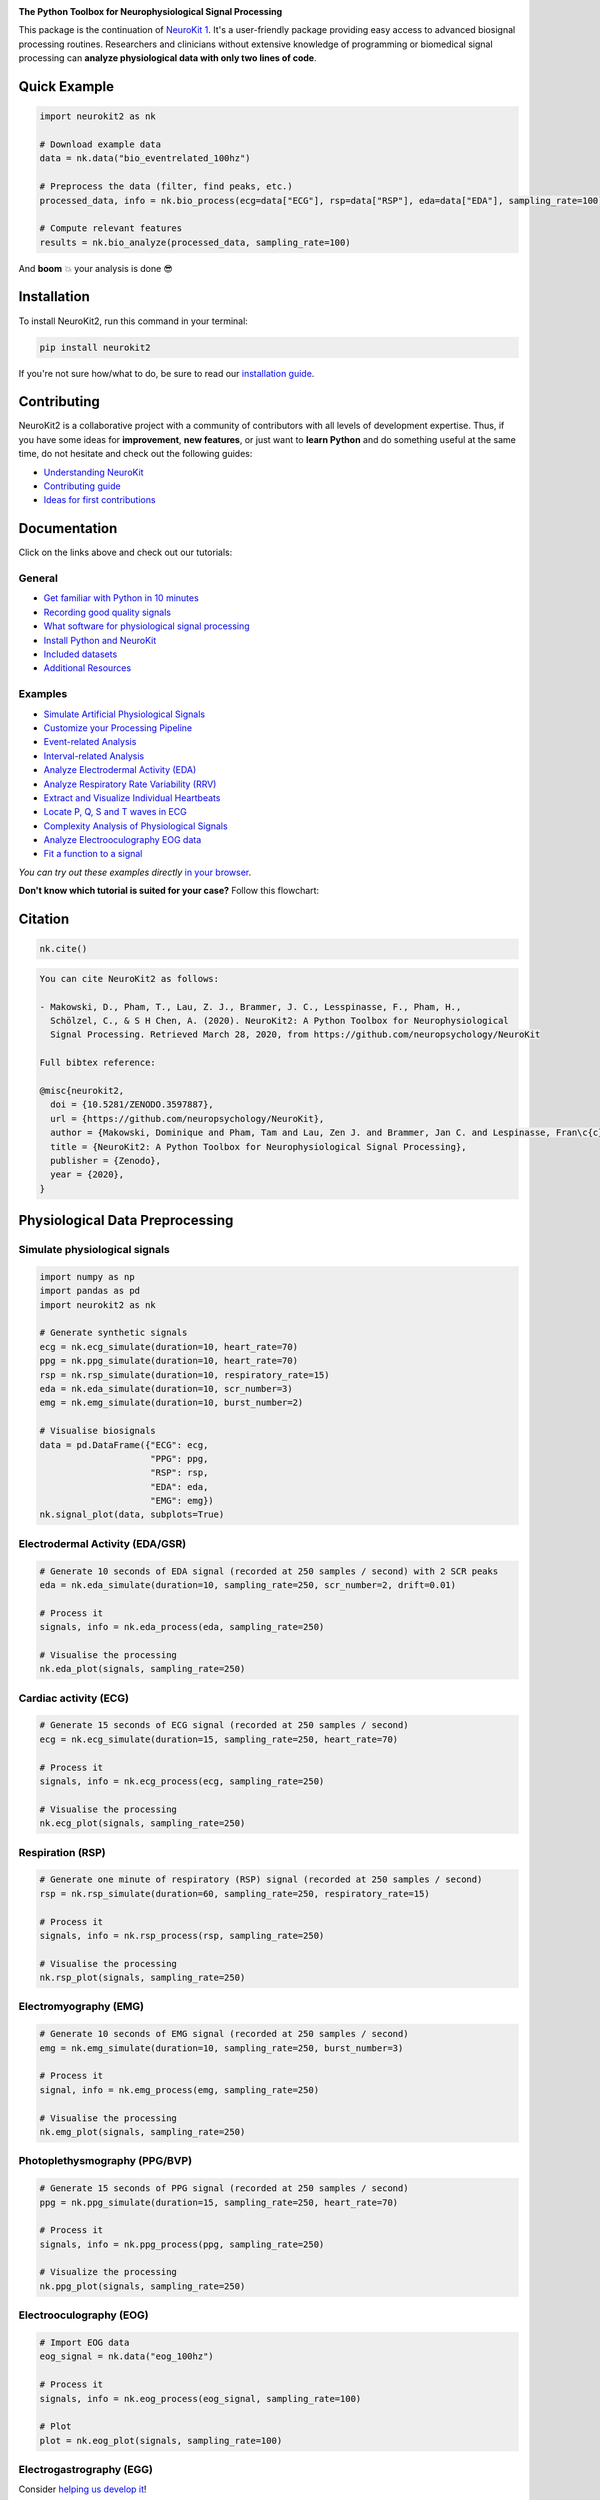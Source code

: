 .. image:: https://raw.github.com/neuropsychology/NeuroKit/master/docs/img/banner.png
        :target: https://neurokit2.readthedocs.io/en/latest/?badge=latest

.. image:: https://img.shields.io/pypi/pyversions/neurokit2.svg?logo=python&logoColor=FFE873
        :target: https://pypi.python.org/pypi/neurokit2

.. image:: https://img.shields.io/pypi/dm/neurokit2
        :target: https://pypi.python.org/pypi/neurokit2

.. image:: https://img.shields.io/pypi/v/neurokit2.svg?logo=pypi&logoColor=FFE873
        :target: https://pypi.python.org/pypi/neurokit2

.. image:: https://img.shields.io/travis/neuropsychology/neurokit/master?label=Travis%20CI&logo=travis
        :target: https://travis-ci.org/neuropsychology/NeuroKit

.. image:: https://codecov.io/gh/neuropsychology/NeuroKit/branch/master/graph/badge.svg
        :target: https://codecov.io/gh/neuropsychology/NeuroKit

.. image:: https://api.codeclimate.com/v1/badges/517cb22bd60238174acf/maintainability
        :target: https://codeclimate.com/github/neuropsychology/NeuroKit/maintainability
        :alt: Maintainability


**The Python Toolbox for Neurophysiological Signal Processing**

This package is the continuation of `NeuroKit 1 <https://github.com/neuropsychology/NeuroKit.py>`_.
It's a user-friendly package providing easy access to advanced biosignal processing routines.
Researchers and clinicians without extensive knowledge of programming or biomedical signal processing
can **analyze physiological data with only two lines of code**.


Quick Example
------------------

.. code-block:: python

    import neurokit2 as nk

    # Download example data
    data = nk.data("bio_eventrelated_100hz")

    # Preprocess the data (filter, find peaks, etc.)
    processed_data, info = nk.bio_process(ecg=data["ECG"], rsp=data["RSP"], eda=data["EDA"], sampling_rate=100)

    # Compute relevant features
    results = nk.bio_analyze(processed_data, sampling_rate=100)

And **boom** 💥 your analysis is done 😎

Installation
-------------

To install NeuroKit2, run this command in your terminal:

.. code-block::

    pip install neurokit2

If you're not sure how/what to do, be sure to read our `installation guide <https://neurokit2.readthedocs.io/en/latest/installation.html>`_.

Contributing
-------------

.. image:: https://img.shields.io/badge/License-MIT-blue.svg
        :target: https://github.com/neuropsychology/NeuroKit/blob/master/LICENSE
        :alt: License
        
.. image:: https://github.com/neuropsychology/neurokit/workflows/%E2%9C%A8%20Style/badge.svg?branch=master
        :target: https://github.com/neuropsychology/NeuroKit/actions
        :alt: GitHub CI
        
.. image:: https://img.shields.io/badge/code%20style-black-000000.svg
        :target: https://github.com/psf/black
        :alt: Black code

NeuroKit2 is a collaborative project with a community of contributors with all levels of development expertise. Thus, if you have some ideas for **improvement**, **new features**, or just want to **learn Python** and do something useful at the same time, do not hesitate and check out the following guides:

- `Understanding NeuroKit <https://neurokit2.readthedocs.io/en/latest/contributing/understanding.html>`_
- `Contributing guide <https://neurokit2.readthedocs.io/en/latest/contributing/contributing.html>`_
- `Ideas for first contributions <https://neurokit2.readthedocs.io/en/latest/contributing/first_contribution.html>`_


Documentation
----------------

.. image:: https://readthedocs.org/projects/neurokit2/badge/?version=latest
        :target: https://neurokit2.readthedocs.io/en/latest/?badge=latest
        :alt: Documentation Status

.. image:: https://img.shields.io/badge/functions-API-orange.svg?colorB=2196F3
        :target: https://neurokit2.readthedocs.io/en/latest/functions.html
        :alt: API

.. image:: https://img.shields.io/badge/tutorials-help-orange.svg?colorB=E91E63
        :target: https://neurokit2.readthedocs.io/en/latest/tutorials/index.html
        :alt: Tutorials

.. image:: https://img.shields.io/badge/documentation-pdf-purple.svg?colorB=FF9800
        :target: https://neurokit2.readthedocs.io/_/downloads/en/latest/pdf/
        :alt: PDF

.. image:: https://mybinder.org/badge_logo.svg
        :target: https://mybinder.org/v2/gh/neuropsychology/NeuroKit/dev?urlpath=lab%2Ftree%2Fdocs%2Fexamples
        :alt: Binder

.. image:: https://img.shields.io/gitter/room/neuropsychology/NeuroKit.js.svg
        :target: https://gitter.im/NeuroKit/community
        :alt: Chat on Gitter


Click on the links above and check out our tutorials:

General
^^^^^^^^^^

-  `Get familiar with Python in 10 minutes <https://neurokit2.readthedocs.io/en/latest/tutorials/learnpython.html>`_
-  `Recording good quality signals <https://neurokit2.readthedocs.io/en/latest/tutorials/recording.html>`_
-  `What software for physiological signal processing <https://neurokit2.readthedocs.io/en/latest/tutorials/software.html>`_
-  `Install Python and NeuroKit <https://neurokit2.readthedocs.io/en/latest/installation.html>`_
-  `Included datasets <https://neurokit2.readthedocs.io/en/latest/datasets.html>`_
-  `Additional Resources <https://neurokit2.readthedocs.io/en/latest/tutorials/resources.html>`_


Examples
^^^^^^^^^^

-  `Simulate Artificial Physiological Signals <https://neurokit2.readthedocs.io/en/latest/examples/simulation.html>`_
-  `Customize your Processing Pipeline <https://neurokit2.readthedocs.io/en/latest/examples/custom.html>`_
-  `Event-related Analysis <https://neurokit2.readthedocs.io/en/latest/examples/eventrelated.html>`_
-  `Interval-related Analysis <https://neurokit2.readthedocs.io/en/latest/examples/intervalrelated.html>`_
-  `Analyze Electrodermal Activity (EDA) <https://neurokit2.readthedocs.io/en/latest/examples/eda.html>`_
-  `Analyze Respiratory Rate Variability (RRV) <https://neurokit2.readthedocs.io/en/latest/examples/rrv.html>`_
-  `Extract and Visualize Individual Heartbeats <https://neurokit2.readthedocs.io/en/latest/examples/heartbeats.html>`_
-  `Locate P, Q, S and T waves in ECG <https://neurokit2.readthedocs.io/en/latest/examples/ecg_delineate.html>`_
-  `Complexity Analysis of Physiological Signals <https://neurokit2.readthedocs.io/en/latest/tutorials/complexity.html>`_
-  `Analyze Electrooculography EOG data <https://neurokit2.readthedocs.io/en/latest/examples/eog.html>`_
-  `Fit a function to a signal <https://neurokit2.readthedocs.io/en/latest/tutorials/fit_function.html>`_

*You can try out these examples directly* `in your browser <https://github.com/neuropsychology/NeuroKit/tree/master/docs/examples#cloud-based-interactive-examples>`_.

**Don't know which tutorial is suited for your case?** Follow this flowchart:


.. image:: https://raw.github.com/neuropsychology/NeuroKit/master/docs/readme/workflow.png
        :target: https://neurokit2.readthedocs.io/en/latest/?badge=latest

Citation
---------

.. image:: https://zenodo.org/badge/218212111.svg
   :target: https://zenodo.org/badge/latestdoi/218212111

.. image:: https://img.shields.io/badge/details-authors-purple.svg?colorB=9C27B0
   :target: https://neurokit2.readthedocs.io/en/latest/authors.html


.. code-block:: python

    nk.cite()


.. code-block:: tex

    You can cite NeuroKit2 as follows:

    - Makowski, D., Pham, T., Lau, Z. J., Brammer, J. C., Lesspinasse, F., Pham, H.,
      Schölzel, C., & S H Chen, A. (2020). NeuroKit2: A Python Toolbox for Neurophysiological
      Signal Processing. Retrieved March 28, 2020, from https://github.com/neuropsychology/NeuroKit

    Full bibtex reference:

    @misc{neurokit2,
      doi = {10.5281/ZENODO.3597887},
      url = {https://github.com/neuropsychology/NeuroKit},
      author = {Makowski, Dominique and Pham, Tam and Lau, Zen J. and Brammer, Jan C. and Lespinasse, Fran\c{c}ois and Pham, Hung and Schölzel, Christopher and S H Chen, Annabel},
      title = {NeuroKit2: A Python Toolbox for Neurophysiological Signal Processing},
      publisher = {Zenodo},
      year = {2020},
    }

..
    Design
    --------

    *NeuroKit2* is designed to provide a **consistent**, **accessible** yet **powerful** and **flexible** API.

    - **Consistency**: For each type of signals (ECG, RSP, EDA, EMG...), the same function names are called (in the form :code:`signaltype_functiongoal()`) to achieve equivalent goals, such as :code:`*_clean()`, :code:`*_findpeaks()`, :code:`*_process()`, :code:`*_plot()` (replace the star with the signal type, e.g., :code:`ecg_clean()`).
    - **Accessibility**: Using NeuroKit2 is made very easy for beginners through the existence of powerful high-level "master" functions, such as :code:`*_process()`, that performs cleaning, preprocessing and processing with sensible defaults.
    - **Flexibility**: However, advanced users can very easily build their own custom analysis pipeline by using the mid-level functions (such as :code:`*_clean()`, :code:`*_rate()`), offering more control and flexibility over their parameters.


Physiological Data Preprocessing
---------------------------------

Simulate physiological signals
^^^^^^^^^^^^^^^^^^^^^^^^^^^^^^^

.. code-block:: python

    import numpy as np
    import pandas as pd
    import neurokit2 as nk

    # Generate synthetic signals
    ecg = nk.ecg_simulate(duration=10, heart_rate=70)
    ppg = nk.ppg_simulate(duration=10, heart_rate=70)
    rsp = nk.rsp_simulate(duration=10, respiratory_rate=15)
    eda = nk.eda_simulate(duration=10, scr_number=3)
    emg = nk.emg_simulate(duration=10, burst_number=2)

    # Visualise biosignals
    data = pd.DataFrame({"ECG": ecg,
                         "PPG": ppg,
                         "RSP": rsp,
                         "EDA": eda,
                         "EMG": emg})
    nk.signal_plot(data, subplots=True)


.. image:: https://raw.github.com/neuropsychology/NeuroKit/master/docs/readme/README_simulation.png
        :target: https://neurokit2.readthedocs.io/en/latest/examples/simulation.html


Electrodermal Activity (EDA/GSR)
^^^^^^^^^^^^^^^^^^^^^^^^^^^^^^^^^

.. code-block:: python

    # Generate 10 seconds of EDA signal (recorded at 250 samples / second) with 2 SCR peaks
    eda = nk.eda_simulate(duration=10, sampling_rate=250, scr_number=2, drift=0.01)

    # Process it
    signals, info = nk.eda_process(eda, sampling_rate=250)

    # Visualise the processing
    nk.eda_plot(signals, sampling_rate=250)

.. image:: https://raw.github.com/neuropsychology/NeuroKit/master/docs/readme/README_eda.png
        :target: https://neurokit2.readthedocs.io/en/latest/examples/eda.html


Cardiac activity (ECG)
^^^^^^^^^^^^^^^^^^^^^^^^^^^^^^^

.. code-block:: python

    # Generate 15 seconds of ECG signal (recorded at 250 samples / second)
    ecg = nk.ecg_simulate(duration=15, sampling_rate=250, heart_rate=70)

    # Process it
    signals, info = nk.ecg_process(ecg, sampling_rate=250)

    # Visualise the processing
    nk.ecg_plot(signals, sampling_rate=250)


.. image:: https://raw.github.com/neuropsychology/NeuroKit/master/docs/readme/README_ecg.png
        :target: https://neurokit2.readthedocs.io/en/latest/examples/heartbeats.html


Respiration (RSP)
^^^^^^^^^^^^^^^^^^^

.. code-block:: python

    # Generate one minute of respiratory (RSP) signal (recorded at 250 samples / second)
    rsp = nk.rsp_simulate(duration=60, sampling_rate=250, respiratory_rate=15)

    # Process it
    signals, info = nk.rsp_process(rsp, sampling_rate=250)

    # Visualise the processing
    nk.rsp_plot(signals, sampling_rate=250)


.. image:: https://raw.github.com/neuropsychology/NeuroKit/master/docs/readme/README_rsp.png
        :target: https://neurokit2.readthedocs.io/en/latest/examples/rrv.html


Electromyography (EMG)
^^^^^^^^^^^^^^^^^^^^^^^

.. code-block:: python

    # Generate 10 seconds of EMG signal (recorded at 250 samples / second)
    emg = nk.emg_simulate(duration=10, sampling_rate=250, burst_number=3)

    # Process it
    signal, info = nk.emg_process(emg, sampling_rate=250)

    # Visualise the processing
    nk.emg_plot(signals, sampling_rate=250)


.. image:: https://raw.github.com/neuropsychology/NeuroKit/master/docs/readme/README_emg.png


Photoplethysmography (PPG/BVP)
^^^^^^^^^^^^^^^^^^^^^^^^^^^^^^^

.. code-block:: python

    # Generate 15 seconds of PPG signal (recorded at 250 samples / second)
    ppg = nk.ppg_simulate(duration=15, sampling_rate=250, heart_rate=70)

    # Process it
    signals, info = nk.ppg_process(ppg, sampling_rate=250)

    # Visualize the processing
    nk.ppg_plot(signals, sampling_rate=250)


.. image:: https://raw.github.com/neuropsychology/NeuroKit/master/docs/readme/README_ppg.png


Electrooculography (EOG)
^^^^^^^^^^^^^^^^^^^^^^^^^^

.. code-block:: python
    
    # Import EOG data
    eog_signal = nk.data("eog_100hz")

    # Process it
    signals, info = nk.eog_process(eog_signal, sampling_rate=100)

    # Plot
    plot = nk.eog_plot(signals, sampling_rate=100)


.. image:: https://raw.github.com/neuropsychology/NeuroKit/master/docs/readme/README_eog.png



Electrogastrography (EGG)
^^^^^^^^^^^^^^^^^^^^^^^^^^^^^^^

Consider `helping us develop it <https://neurokit2.readthedocs.io/en/latest/tutorials/contributing.html>`_!


Physiological Data Analysis
----------------------------

The analysis of physiological data usually comes in two types, **event-related** or **interval-related**.



.. image:: https://raw.github.com/neuropsychology/NeuroKit/master/docs/readme/features.png


Event-related
^^^^^^^^^^^^^^

This type of analysis refers to physiological changes immediately occurring in response to an event.
For instance, physiological changes following the presentation of a stimulus (e.g., an emotional stimulus) indicated by
the dotted lines in the figure above. In this situation the analysis is epoch-based.
An epoch is a short chunk of the physiological signal (usually < 10 seconds), that is locked to a specific stimulus and hence
the physiological signals of interest are time-segmented accordingly. This is represented by the orange boxes in the figure above.
In this case, using `bio_analyze()` will compute features like rate changes, peak characteristics and phase characteristics.

- `Event-related example <https://neurokit2.readthedocs.io/en/latest/examples/eventrelated.html>`_

Interval-related
^^^^^^^^^^^^^^^^^

This type of analysis refers to the physiological characteristics and features that occur over
longer periods of time (from a few seconds to days of activity). Typical use cases are either
periods of resting-state, in which the activity is recorded for several minutes while the participant
is at rest, or during different conditions in which there is no specific time-locked event
(e.g., watching movies, listening to music, engaging in physical activity, etc.). For instance,
this type of analysis is used when people want to compare the physiological activity under different
intensities of physical exercise, different types of movies, or different intensities of
stress. To compare event-related and interval-related analysis, we can refer to the example figure above.
For example, a participant might be watching a 20s-long short film where particular stimuli of
interest in the movie appears at certain time points (marked by the dotted lines). While
event-related analysis pertains to the segments of signals within the orange boxes (to understand the physiological
changes pertaining to the appearance of stimuli), interval-related analysis can be
applied on the entire 20s duration to investigate how physiology fluctuates in general.
In this case, using `bio_analyze()` will compute features such as rate characteristics (in particular,
variability metrices) and peak characteristics.

- `Interval-related example <https://neurokit2.readthedocs.io/en/latest/examples/intervalrelated.html>`_


Miscellaneous
----------------------------


Heart Rate Variability (HRV)
^^^^^^^^^^^^^^^^^^^^^^^^^^^^^^^^^^^^^^^^^^^^^^^

- **Compute HRV indices**

  - **Time domain**: RMSSD, MeanNN, SDNN, SDSD, CVNN etc.
  - **Frequency domain**: Spectral power density in various frequency bands (Ultra low/ULF, Very low/VLF, Low/LF, High/HF, Very high/VHF), Ratio of LF to HF power, Normalized LF (LFn) and HF (HFn), Log transformed HF (LnHF).
  - **Nonlinear domain**: Spread of RR intervals (SD1, SD2, ratio between SD2 to SD1), Cardiac Sympathetic Index (CSI), Cardial Vagal Index (CVI), Modified CSI, Sample Entropy (SampEn).


.. code-block:: python

    # Download data
    data = nk.data("bio_resting_8min_100hz")

    # Find peaks
    peaks, info = nk.ecg_peaks(data["ECG"], sampling_rate=100)

    # Compute HRV indices
    nk.hrv(peaks, sampling_rate=100, show=True)
    >>>    HRV_RMSSD  HRV_MeanNN   HRV_SDNN  ...   HRV_CVI  HRV_CSI_Modified  HRV_SampEn
    >>> 0  69.697983  696.395349  62.135891  ...  4.829101        592.095372    1.259931



.. image:: https://raw.github.com/neuropsychology/NeuroKit/master/docs/readme/README_hrv.png


ECG Delineation
^^^^^^^^^^^^^^^^^^^^^^^^^^^^^^^^^^^^^^^^^^^^^^^

- Delineate the QRS complex of an electrocardiac signal (ECG) including P-peaks, T-peaks, as well as their onsets and offsets.


.. code-block:: python


    # Download data
    ecg_signal = nk.data(dataset="ecg_3000hz")['ECG']

    # Extract R-peaks locations
    _, rpeaks = nk.ecg_peaks(ecg_signal, sampling_rate=3000)

    # Delineate
    signal, waves = nk.ecg_delineate(ecg_signal, rpeaks, sampling_rate=3000, method="dwt", show=True, show_type='all')



.. image:: https://raw.github.com/neuropsychology/NeuroKit/master/docs/readme/README_delineate.png
       :target: https://neurokit2.readthedocs.io/en/latest/examples/ecg_delineate.html



Signal Processing
^^^^^^^^^^^^^^^^^^^^^^^^^^^^^^^^^^^^^^^^^^^^^^^

- **Signal processing functionalities**

  - **Filtering**: Using different methods.
  - **Detrending**: Remove the baseline drift or trend.
  - **Distorting**: Add noise and artifacts.

.. code-block:: python

    # Generate original signal
    original = nk.signal_simulate(duration=6, frequency=1)

    # Distort the signal (add noise, linear trend, artifacts etc.)
    distorted = nk.signal_distort(original,
                                  noise_amplitude=0.1,
                                  noise_frequency=[5, 10, 20],
                                  powerline_amplitude=0.05,
                                  artifacts_amplitude=0.3,
                                  artifacts_number=3,
                                  linear_drift=0.5)

    # Clean (filter and detrend)
    cleaned = nk.signal_detrend(distorted)
    cleaned = nk.signal_filter(cleaned, lowcut=0.5, highcut=1.5)

    # Compare the 3 signals
    plot = nk.signal_plot([original, distorted, cleaned])


.. image:: https://raw.github.com/neuropsychology/NeuroKit/master/docs/readme/README_signalprocessing.png


Complexity (Entropy, Fractal Dimensions, ...)
^^^^^^^^^^^^^^^^^^^^^^^^^^^^^^^^^^^^^^^^^^^^^^^

- **Optimize complexity parameters** (delay *tau*, dimension *m*, tolerance *r*)

.. code-block:: python

    # Generate signal
    signal = nk.signal_simulate(frequency=[1, 3], noise=0.01, sampling_rate=100)

    # Find optimal time delay, embedding dimension and r
    parameters = nk.complexity_optimize(signal, show=True)



.. image:: https://raw.github.com/neuropsychology/NeuroKit/master/docs/readme/README_complexity_optimize.png
        :target: https://neurokit2.readthedocs.io/en/latest/tutorials/complexity.html



- **Compute complexity features**

  - **Entropy**: Sample Entropy (SampEn), Approximate Entropy (ApEn), Fuzzy Entropy (FuzzEn), Multiscale Entropy (MSE), Shannon Entropy (ShEn)
  - **Fractal dimensions**: Correlation Dimension D2, ...
  - **Detrended Fluctuation Analysis**

.. code-block:: python

    nk.entropy_sample(signal)
    nk.entropy_approximate(signal)


Signal Decomposition
^^^^^^^^^^^^^^^^^^^^^^^^^^^^^^^^^^^^^^^^^^^^^^^

.. code-block:: python

    # Create complex signal
    signal = nk.signal_simulate(duration=10, frequency=1)  # High freq
    signal += 3 * nk.signal_simulate(duration=10, frequency=3)  # Higher freq
    signal += 3 * np.linspace(0, 2, len(signal))  # Add baseline and linear trend
    signal += 2 * nk.signal_simulate(duration=10, frequency=0.1, noise=0)  # Non-linear trend
    signal += np.random.normal(0, 0.02, len(signal))  # Add noise

    # Decompose signal using Empirical Mode Decomposition (EMD)
    components = nk.signal_decompose(signal, method='emd')
    nk.signal_plot(components)  # Visualize components

    # Recompose merging correlated components
    recomposed = nk.signal_recompose(components, threshold=0.99)
    nk.signal_plot(recomposed)  # Visualize components

.. image:: https://raw.github.com/neuropsychology/NeuroKit/master/docs/readme/README_decomposition.png
        :target: https://neurokit2.readthedocs.io/en/latest/

Signal Power Spectrum Density (PSD)
^^^^^^^^^^^^^^^^^^^^^^^^^^^^^^^^^^^^^^^^^^^^^^^
.. code-block:: python

    # Generate signal with frequencies of 5, 20 and 30
	signal = nk.signal_simulate(frequency=5) + 0.5*nk.signal_simulate(frequency=20) + nk.signal_simulate(frequency=30)
	
	# Find Power Spectrum Density with different methods
	# Mutlitaper
	multitaper = nk.signal_psd(signal, method="multitapers", show=False, max_frequency=100)
	# Welch
	welch = nk.signal_psd(signal, method="welch", min_frequency=1, show=False, max_frequency=100)
	# Burg
	burg = nk.signal_psd(signal, method="burg", min_frequency=1, show=False, ar_order=15, max_frequency=100)

	# Visualize the different methods together
	fig, ax = plt.subplots()

	ax.plot(welch["Frequency"], welch["Power"], label="Welch", color="#CFD8DC", linewidth=2)
	ax.plot(multitaper["Frequency"], multitaper["Power"], label="Multitaper", color="#00695C", linewidth=2)
	ax.plot(burg["Frequency"], burg["Power"], label="Burg", color="#0097AC", linewidth=2)

	ax.set_title("Power Spectrum Density (PSD)")
	ax.set_yscale('log')
	ax.set_xlabel("Frequency (Hz)")
	ax.set_ylabel("PSD (ms^2/Hz)")
	ax.legend(loc="upper right")

	# Plot 3 frequencies of generated signal
	ax.axvline(5, color="#689F38", linewidth=3, ymax=0.95, linestyle="--")
	ax.axvline(20, color="#689F38", linewidth=3, ymax=0.95, linestyle="--")
	ax.axvline(30, color="#689F38", linewidth=3, ymax=0.95, linestyle="--")

.. image:: https://raw.github.com/neuropsychology/NeuroKit/master/docs/readme/README_psd.png
        :target: https://neurokit2.readthedocs.io/en/latest/

Statistics
^^^^^^^^^^^^^^^^^^^^^^^^^^^^^^^^^^^^^^^^^^^^^^^

- **Highest Density Interval (HDI)**

.. code-block:: python

    x = np.random.normal(loc=0, scale=1, size=100000)

    ci_min, ci_max = nk.hdi(x, ci=0.95, show=True)

.. image:: https://raw.github.com/neuropsychology/NeuroKit/master/docs/readme/README_hdi.png

Popularity
---------------------

.. image:: https://img.shields.io/pypi/dd/neurokit2
        :target: https://pypi.python.org/pypi/neurokit2

.. image:: https://img.shields.io/github/stars/neuropsychology/NeuroKit
        :target: https://github.com/neuropsychology/NeuroKit/stargazers

.. image:: https://img.shields.io/github/forks/neuropsychology/NeuroKit
        :target: https://github.com/neuropsychology/NeuroKit/network


.. image:: https://raw.github.com/neuropsychology/NeuroKit/master/docs/readme/README_popularity.png
        :target: https://pypi.python.org/pypi/neurokit2



Notes
-------

*The authors do not provide any warranty. If this software causes your keyboard to blow up, your brain to liquify, your toilet to clog or a zombie plague to break loose, the authors CANNOT IN ANY WAY be held responsible.*
